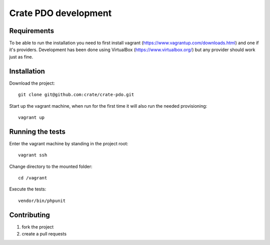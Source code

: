 =====================
Crate PDO development
=====================

Requirements
============
To be able to run the installation you need to first install vagrant (https://www.vagrantup.com/downloads.html)
and one if it's providers. Development has been done using VirtualBox (https://www.virtualbox.org/) but any provider
should work just as fine.


Installation
============
Download the project::

    git clone git@github.com:crate/crate-pdo.git

Start up the vagrant machine, when run for the first time it will also run the needed provisioning::

    vagrant up


Running the tests
=================

Enter the vagrant machine by standing in the project root::

    vagrant ssh

Change directory to the mounted folder::

    cd /vagrant

Execute the tests::

    vendor/bin/phpunit

Contributing
============

1. fork the project
2. create a pull requests
